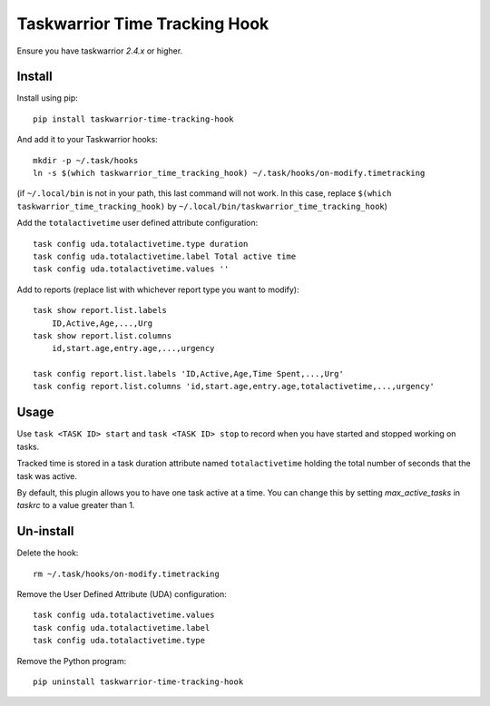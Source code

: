 Taskwarrior Time Tracking Hook
==============================

Ensure you have taskwarrior `2.4.x` or higher.

Install
+++++++

Install using pip::

    pip install taskwarrior-time-tracking-hook

And add it to your Taskwarrior hooks::

    mkdir -p ~/.task/hooks
    ln -s $(which taskwarrior_time_tracking_hook) ~/.task/hooks/on-modify.timetracking

(if ``~/.local/bin`` is not in your path, this last command will not work. In this case, replace ``$(which taskwarrior_time_tracking_hook)`` by ``~/.local/bin/taskwarrior_time_tracking_hook``)

Add the ``totalactivetime`` user defined attribute configuration::

    task config uda.totalactivetime.type duration
    task config uda.totalactivetime.label Total active time
    task config uda.totalactivetime.values ''
    
Add to reports (replace list with whichever report type you want to modify)::

    task show report.list.labels
        ID,Active,Age,...,Urg
    task show report.list.columns
        id,start.age,entry.age,...,urgency
    
    task config report.list.labels 'ID,Active,Age,Time Spent,...,Urg'
    task config report.list.columns 'id,start.age,entry.age,totalactivetime,...,urgency'

Usage
+++++

Use ``task <TASK ID> start`` and ``task <TASK ID> stop`` to record when you have
started and stopped working on tasks.

Tracked time is stored in a task duration attribute named ``totalactivetime``
holding the total number of seconds that the task was active.

By default, this plugin allows you to have one task active at a time. You can
change this by setting `max_active_tasks` in `taskrc` to a value greater than 1.

Un-install
++++++++++

Delete the hook::

    rm ~/.task/hooks/on-modify.timetracking
    
Remove the User Defined Attribute (UDA) configuration::

    task config uda.totalactivetime.values
    task config uda.totalactivetime.label
    task config uda.totalactivetime.type

Remove the Python program::

    pip uninstall taskwarrior-time-tracking-hook
